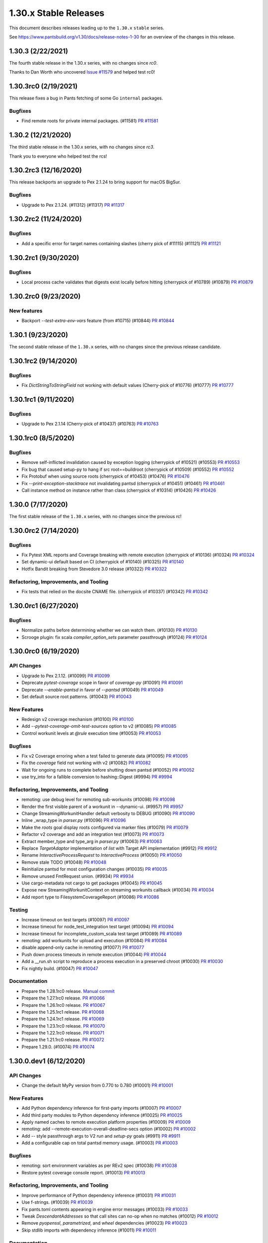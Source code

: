 1.30.x Stable Releases
======================

This document describes releases leading up to the ``1.30.x`` ``stable`` series.

See https://www.pantsbuild.org/v1.30/docs/release-notes-1-30 for an overview of the changes in this release.

1.30.3 (2/22/2021)
------------------

The fourth stable release in the 1.30.x series, with no changes since `rc0`.

Thanks to Dan Worth who uncovered `Issue #11579 <https://github.com/pantsbuild/pants/issues/11579>`_
and helped test rc0!

1.30.3rc0 (2/19/2021)
---------------------

This release fixes a bug in Pants fetching of some Go ``internal`` packages.

Bugfixes
~~~~~~~~

* Find remote roots for private internal packages. (#11581)
  `PR #11581 <https://github.com/pantsbuild/pants/pull/11581>`_

1.30.2 (12/21/2020)
-------------------

The third stable release in the 1.30.x series, with no changes since `rc3`.

Thank you to everyone who helped test the rcs!

1.30.2rc3 (12/16/2020)
----------------------

This release backports an upgrade to Pex 2.1.24 to bring support for macOS BigSur.

Bugfixes
~~~~~~~~

* Upgrade to Pex 2.1.24. (#11312) (#11317)
  `PR #11317 <https://github.com/pantsbuild/pants/pull/11317>`_

1.30.2rc2 (11/24/2020)
----------------------

Bugfixes
~~~~~~~~

* Add a specific error for target names containing slashes (cherry pick of #11115) (#11121)
  `PR #11121 <https://github.com/pantsbuild/pants/pull/11121>`_

1.30.2rc1 (9/30/2020)
---------------------

Bugfixes
~~~~~~~~

* Local process cache validates that digests exist locally before hitting (cherrypick of #10789) (#10879)
  `PR #10879 <https://github.com/pantsbuild/pants/pull/10879>`_

1.30.2rc0 (9/23/2020)
---------------------

New features
~~~~~~~~~~~~

* Backport `--test-extra-env-vars` feature (from #10715) (#10844)
  `PR #10844 <https://github.com/pantsbuild/pants/pull/10844>`_

1.30.1 (9/23/2020)
------------------

The second stable release of the ``1.30.x`` series, with no changes since the previous release candidate.

1.30.1rc2 (9/14/2020)
---------------------

Bugfixes
~~~~~~~~

* Fix `DictStringToStringField` not working with default values (Cherry-pick of #10776) (#10777)
  `PR #10777 <https://github.com/pantsbuild/pants/pull/10777>`_

1.30.1rc1 (9/11/2020)
---------------------

Bugfixes
~~~~~~~~

* Upgrade to Pex 2.1.14 (Cherry-pick of #10437) (#10763)
  `PR #10763 <https://github.com/pantsbuild/pants/pull/10763>`_

1.30.1rc0 (8/5/2020)
--------------------

Bugfixes
~~~~~~~~

* Remove self-inflicted invalidation caused by exception logging (cherrypick of #10521) (#10553)
  `PR #10553 <https://github.com/pantsbuild/pants/pull/10553>`_

* Fix bug that caused setup-py to hang if src root==buildroot (cherrypick of #10509) (#10552)
  `PR #10552 <https://github.com/pantsbuild/pants/pull/10552>`_

* Fix Protobuf when using source roots (cherrypick of #10453) (#10476)
  `PR #10476 <https://github.com/pantsbuild/pants/pull/10476>`_

* Fix `--print-exception-stacktrace` not invalidating pantsd (cherrypick of #10451) (#10461)
  `PR #10461 <https://github.com/pantsbuild/pants/pull/10461>`_

* Call instance method on instance rather than class (cherrypick of #10314) (#10426)
  `PR #10426 <https://github.com/pantsbuild/pants/pull/10426>`_

1.30.0 (7/17/2020)
------------------

The first stable release of the ``1.30.x`` series, with no changes since the previous rc!

1.30.0rc2 (7/14/2020)
---------------------

Bugfixes
~~~~~~~~

* Fix Pytest XML reports and Coverage breaking with remote execution (cherrypick of #10136) (#10324)
  `PR #10324 <https://github.com/pantsbuild/pants/pull/10324>`_

* Set dynamic-ui default based on CI (cherrypick of #10140) (#10325)
  `PR #10140 <https://github.com/pantsbuild/pants/pull/10140>`_

* Hotfix Bandit breaking from Stevedore 3.0 release (#10322)
  `PR #10322 <https://github.com/pantsbuild/pants/pull/10322>`_

Refactoring, Improvements, and Tooling
~~~~~~~~~~~~~~~~~~~~~~~~~~~~~~~~~~~~~~

* Fix tests that relied on the docsite CNAME file. (cherrypick of #10337) (#10342)
  `PR #10342 <https://github.com/pantsbuild/pants/pull/10342>`_

1.30.0rc1 (6/27/2020)
---------------------

Bugfixes
~~~~~~~~

* Normalize paths before determining whether we can watch them. (#10130)
  `PR #10130 <https://github.com/pantsbuild/pants/pull/10130>`_

* Scrooge plugin: fix scala `compiler_option_sets` parameter passthrough (#10124)
  `PR #10124 <https://github.com/pantsbuild/pants/pull/10124>`_

1.30.0rc0 (6/19/2020)
---------------------

API Changes
~~~~~~~~~~~

* Upgrade to Pex 2.1.12. (#10099)
  `PR #10099 <https://github.com/pantsbuild/pants/pull/10099>`_

* Deprecate `pytest-coverage` scope in favor of `coverage-py` (#10091)
  `PR #10091 <https://github.com/pantsbuild/pants/pull/10091>`_

* Deprecate `--enable-pantsd` in favor of `--pantsd` (#10049)
  `PR #10049 <https://github.com/pantsbuild/pants/pull/10049>`_

* Set default source root patterns. (#10043)
  `PR #10043 <https://github.com/pantsbuild/pants/pull/10043>`_

New Features
~~~~~~~~~~~~

* Redesign v2 coverage mechanism (#10100)
  `PR #10100 <https://github.com/pantsbuild/pants/pull/10100>`_

* Add `--pytest-coverage-omit-test-sources` option to v2 (#10085)
  `PR #10085 <https://github.com/pantsbuild/pants/pull/10085>`_

* Control workunit levels at `@rule` execution time (#10053)
  `PR #10053 <https://github.com/pantsbuild/pants/pull/10053>`_

Bugfixes
~~~~~~~~

* Fix v2 Coverage erroring when a test failed to generate data (#10095)
  `PR #10095 <https://github.com/pantsbuild/pants/pull/10095>`_

* Fix the `coverage` field not working with v2 (#10082)
  `PR #10082 <https://github.com/pantsbuild/pants/pull/10082>`_

* Wait for ongoing runs to complete before shutting down pantsd (#10052)
  `PR #10052 <https://github.com/pantsbuild/pants/pull/10052>`_

* use try_into for a fallible conversion to hashing::Digest (#9994)
  `PR #9994 <https://github.com/pantsbuild/pants/pull/9994>`_

Refactoring, Improvements, and Tooling
~~~~~~~~~~~~~~~~~~~~~~~~~~~~~~~~~~~~~~

* remoting: use debug level for remoting sub-workunits (#10098)
  `PR #10098 <https://github.com/pantsbuild/pants/pull/10098>`_

* Render the first visible parent of a workunit in --dynamic-ui. (#9957)
  `PR #9957 <https://github.com/pantsbuild/pants/pull/9957>`_

* Change StreamingWorkunitHandler default verbosity to DEBUG (#10090)
  `PR #10090 <https://github.com/pantsbuild/pants/pull/10090>`_

* Inline _wrap_type in `parser.py` (#10096)
  `PR #10096 <https://github.com/pantsbuild/pants/pull/10096>`_

* Make the `roots` goal display roots configured via marker files (#10079)
  `PR #10079 <https://github.com/pantsbuild/pants/pull/10079>`_

* Refactor v2 coverage and add an integration test (#10073)
  `PR #10073 <https://github.com/pantsbuild/pants/pull/10073>`_

* Extract member_type and type_arg in `parser.py` (#10063)
  `PR #10063 <https://github.com/pantsbuild/pants/pull/10063>`_

* Replace `TargetAdaptor` implementation of `list` with Target API implementation (#9912)
  `PR #9912 <https://github.com/pantsbuild/pants/pull/9912>`_

* Rename `InteractiveProcessRequest` to `InteractiveProcess` (#10050)
  `PR #10050 <https://github.com/pantsbuild/pants/pull/10050>`_

* Remove stale TODO (#10048)
  `PR #10048 <https://github.com/pantsbuild/pants/pull/10048>`_

* Reinitialize pantsd for most configuration changes (#10035)
  `PR #10035 <https://github.com/pantsbuild/pants/pull/10035>`_

* Remove unused FmtRequest union. (#9934)
  `PR #9934 <https://github.com/pantsbuild/pants/pull/9934>`_

* Use cargo-metadata not cargo to get packages (#10045)
  `PR #10045 <https://github.com/pantsbuild/pants/pull/10045>`_

* Expose new StreamingWorkunitContext on streaming workunits callback (#10034)
  `PR #10034 <https://github.com/pantsbuild/pants/pull/10034>`_

* Add report type to FilesystemCoverageReport (#10086)
  `PR #10086 <https://github.com/pantsbuild/pants/pull/10086>`_

Testing
~~~~~~~

* Increase timeout on test targets (#10097)
  `PR #10097 <https://github.com/pantsbuild/pants/pull/10097>`_

* Increase timeout for node_test_integration test target (#10094)
  `PR #10094 <https://github.com/pantsbuild/pants/pull/10094>`_

* Increase timeout for incomplete_custom_scala test target (#10089)
  `PR #10089 <https://github.com/pantsbuild/pants/pull/10089>`_

* remoting: add workunits for upload and execution (#10084)
  `PR #10084 <https://github.com/pantsbuild/pants/pull/10084>`_

* disable append-only cache in remoting (#10077)
  `PR #10077 <https://github.com/pantsbuild/pants/pull/10077>`_

* Push down process timeouts in remote execution (#10044)
  `PR #10044 <https://github.com/pantsbuild/pants/pull/10044>`_

* Add a __run.sh script to reproduce a process execution in a preserved chroot (#10030)
  `PR #10030 <https://github.com/pantsbuild/pants/pull/10030>`_

* Fix nightly build. (#10047)
  `PR #10047 <https://github.com/pantsbuild/pants/pull/10047>`_

Documentation
~~~~~~~~~~~~~
* Prepare the 1.28.1rc0 release.
  `Manual commit <https://github.com/pantsbuild/pants/commit/48b0ab940289ae7d440105224d93c9496fd59825>`_

* Prepare the 1.27.1rc0 release.
  `PR #10066 <https://github.com/pantsbuild/pants/pull/10066>`_

* Prepare the 1.26.1rc0 release.
  `PR #10067 <https://github.com/pantsbuild/pants/pull/10067>`_

* Prepare the 1.25.1rc1 release.
  `PR #10068 <https://github.com/pantsbuild/pants/pull/10068>`_

* Prepare the 1.24.1rc1 release.
  `PR #10069 <https://github.com/pantsbuild/pants/pull/10069>`_

* Prepare the 1.23.1rc0 release.
  `PR #10070 <https://github.com/pantsbuild/pants/pull/10070>`_

* Prepare the 1.22.1rc0 release.
  `PR #10071 <https://github.com/pantsbuild/pants/pull/10071>`_

* Prepare the 1.21.1rc0 release.
  `PR #10072 <https://github.com/pantsbuild/pants/pull/10072>`_

* Prepare 1.29.0. (#10074)
  `PR #10074 <https://github.com/pantsbuild/pants/pull/10074>`_

1.30.0.dev1 (6/12/2020)
-----------------------

API Changes
~~~~~~~~~~~

* Change the default MyPy version from 0.770 to 0.780 (#10001)
  `PR #10001 <https://github.com/pantsbuild/pants/pull/10001>`_

New Features
~~~~~~~~~~~~

* Add Python dependency inference for first-party imports (#10007)
  `PR #10007 <https://github.com/pantsbuild/pants/pull/10007>`_

* Add third party modules to Python dependency inference (#10025)
  `PR #10025 <https://github.com/pantsbuild/pants/pull/10025>`_

* Apply named caches to remote execution platform properties (#10009)
  `PR #10009 <https://github.com/pantsbuild/pants/pull/10009>`_

* remoting: add --remote-execution-overall-deadline-secs option (#10002)
  `PR #10002 <https://github.com/pantsbuild/pants/pull/10002>`_

* Add `--` style passthrough args to V2 `run` and `setup-py` goals (#9911)
  `PR #9911 <https://github.com/pantsbuild/pants/pull/9911>`_

* Add a configurable cap on total pantsd memory usage. (#10003)
  `PR #10003 <https://github.com/pantsbuild/pants/pull/10003>`_

Bugfixes
~~~~~~~~

* remoting: sort environment variables as per REv2 spec (#10038)
  `PR #10038 <https://github.com/pantsbuild/pants/pull/10038>`_

* Restore pytest coverage console report. (#10013)
  `PR #10013 <https://github.com/pantsbuild/pants/pull/10013>`_

Refactoring, Improvements, and Tooling
~~~~~~~~~~~~~~~~~~~~~~~~~~~~~~~~~~~~~~

* Improve performance of Python dependency inference (#10031)
  `PR #10031 <https://github.com/pantsbuild/pants/pull/10031>`_

* Use f-strings. (#10039)
  `PR #10039 <https://github.com/pantsbuild/pants/pull/10039>`_

* Fix pants.toml contents appearing in engine error messages (#10033)
  `PR #10033 <https://github.com/pantsbuild/pants/pull/10033>`_

* Tweak `DescendantAddresses` so that call sites can no-op when no matches (#10012)
  `PR #10012 <https://github.com/pantsbuild/pants/pull/10012>`_

* Remove `pyopenssl`, `parametrized`, and `wheel` dependencies (#10023)
  `PR #10023 <https://github.com/pantsbuild/pants/pull/10023>`_

* Skip stdlib imports with dependency inference (#10011)
  `PR #10011 <https://github.com/pantsbuild/pants/pull/10011>`_

Documentation
~~~~~~~~~~~~~

* Fix release-strategy link (#10028)
  `PR #10028 <https://github.com/pantsbuild/pants/pull/10028>`_

1.30.0.dev0 (6/05/2020)
-----------------------

API Changes
~~~~~~~~~~~

* Remove deprecated ExternalTool functionality (#9996)
  `PR #9996 <https://github.com/pantsbuild/pants/pull/9996>`_

* Rename ReportType to CoverageReportType and move it to test.py (#9991)
  `PR #9991 <https://github.com/pantsbuild/pants/pull/9991>`_

* Remove the passthrough-arguments-with-multiple-goals deprecation. (#9984)
  `PR #9984 <https://github.com/pantsbuild/pants/pull/9984>`_

* Remove `--files-not-found-behavior=ignore` (#9986)
  `PR #9986 <https://github.com/pantsbuild/pants/pull/9986>`_

* Change --filedeps-absolute option to default to False. (#9983)
  `PR #9983 <https://github.com/pantsbuild/pants/pull/9983>`_

* Custom target types now need Target API bindings for full support (#9981)
  `PR #9981 <https://github.com/pantsbuild/pants/pull/9981>`_

* Remove deprecated source root trie. (#9936)
  `PR #9936 <https://github.com/pantsbuild/pants/pull/9936>`_

* Allow @rules to set their levels, and default to debug (#9940)
  `PR #9940 <https://github.com/pantsbuild/pants/pull/9940>`_

* Enable pantsd by default (#9935)
  `PR #9935 <https://github.com/pantsbuild/pants/pull/9935>`_

* Remove codeanalysis (Kythe) contrib plugin due to low usage (#9918)
  `PR #9918 <https://github.com/pantsbuild/pants/pull/9918>`_

* Remove AWS Lambda contrib plugin in favor of V2 backend (#9917)
  `PR #9917 <https://github.com/pantsbuild/pants/pull/9917>`_

* Remove V1 isort and `lint.pythonstyle` in favor of V2 isort and Flake8 (#9909)
  `PR #9909 <https://github.com/pantsbuild/pants/pull/9909>`_

* Upgrade typing-extensions from 3.7.4 to 3.7.4.2 (#9930)
  `PR #9930 <https://github.com/pantsbuild/pants/pull/9930>`_

* Upgrade pystache from 0.5.3 to 0.5.4 (#9929)
  `PR #9929 <https://github.com/pantsbuild/pants/pull/9929>`_


New Features
~~~~~~~~~~~~

* Create FFI functions for handling digests on workunits (#9965)
  `PR #9965 <https://github.com/pantsbuild/pants/pull/9965>`_
  `PR #9906 <https://github.com/pantsbuild/pants/pull/9906>`_

* Add support for returning multiple coverage reports for each MergedCoverageData. (#9992)
  `PR #9992 <https://github.com/pantsbuild/pants/pull/9992>`_

* Support for marking source roots via a specially-named file. (#9977)
  `PR #9977 <https://github.com/pantsbuild/pants/pull/9977>`_

* Expose v2 goals from RunTracker. (#9963)
  `PR #9963 <https://github.com/pantsbuild/pants/pull/9963>`_

* remoting: allow override of target_platform (#9954)
  `PR #9954 <https://github.com/pantsbuild/pants/pull/9954>`_

* remoting: add streaming remote execution client (#9897)
  `PR #9897 <https://github.com/pantsbuild/pants/pull/9897>`_

* Attach stdout/stderr digests to workunits (#9906)
  `PR #9906 <https://github.com/pantsbuild/pants/pull/9906>`_

* Log workunit creation and completion (#9894)
  `PR #9894 <https://github.com/pantsbuild/pants/pull/9894>`_

Bugfixes
~~~~~~~~

* Kill child processes on drop. (#9998)
  `PR #9998 <https://github.com/pantsbuild/pants/pull/9998>`_

* remoting: more unit tests and fix an edge case (#9980)
  `PR #9980 <https://github.com/pantsbuild/pants/pull/9980>`_

* Release the gil while polling workunits. (#9969)
  `PR #9969 <https://github.com/pantsbuild/pants/pull/9969>`_

* Fix lease extension, and make it recursive (#9956)
  `PR #9956 <https://github.com/pantsbuild/pants/pull/9956>`_

* Fix deadlock between Session and WorkunitStore. (#9959)
  `PR #9959 <https://github.com/pantsbuild/pants/pull/9959>`_

* Default to invalidating for `requirements.txt` to ameliorate #7022. (#9946)
  `PR #9946 <https://github.com/pantsbuild/pants/pull/9946>`_

* Fix a bug in pyest coverage report computation. (#9933)
  `PR #9933 <https://github.com/pantsbuild/pants/pull/9933>`_

* Fix ABI string when building pants.pex (#9908)
  `PR #9908 <https://github.com/pantsbuild/pants/pull/9908>`_

Refactoring, Improvements, and Tooling
~~~~~~~~~~~~~~~~~~~~~~~~~~~~~~~~~~~~~~

* Add a Python import parser for dependency inference (#9900)
  `PR #9900 <https://github.com/pantsbuild/pants/pull/9900>`_

* Use f-strings, improve code readability. (#9990)
  `PR #9990 <https://github.com/pantsbuild/pants/pull/9990>`_

* Remove unnecessary string interpolation, use generator expression. (#9993)
  `PR #9993 <https://github.com/pantsbuild/pants/pull/9993>`_

* Use f-strings. (#9987)
  `PR #9987 <https://github.com/pantsbuild/pants/pull/9987>`_

* Enable more Flake8 checks internally (#9885)
  `PR #9885 <https://github.com/pantsbuild/pants/pull/9885>`_

* Reuse report_type (#9978)
  `PR #9978 <https://github.com/pantsbuild/pants/pull/9978>`_

* Bump to Rust 1.44.0 (#9972)
  `PR #9972 <https://github.com/pantsbuild/pants/pull/9972>`_

* Set the pex_root cache only at build time (#9958)
  `PR #9958 <https://github.com/pantsbuild/pants/pull/9958>`_

* Finish removing Bytes fields from FallibleProcessResultWithPlatform (#9955)
  `PR #9955 <https://github.com/pantsbuild/pants/pull/9955>`_

* Split client-related logic out of the PantsDaemon class. (#9949)
  `PR #9949 <https://github.com/pantsbuild/pants/pull/9949>`_

* Silence failures to close pantsd stdio handles. (#9943)
  `PR #9943 <https://github.com/pantsbuild/pants/pull/9943>`_

* Remove `buildrefactor` plugin that we never published (#9937)
  `PR #9937 <https://github.com/pantsbuild/pants/pull/9937>`_

* Remove redundant names and logging. (#9921)
  `PR #9921 <https://github.com/pantsbuild/pants/pull/9921>`_

* Remove unused union marker. (#9928)
  `PR #9928 <https://github.com/pantsbuild/pants/pull/9928>`_

* Ensure BuildConfiguration is immutable. (#9931)
  `PR #9931 <https://github.com/pantsbuild/pants/pull/9931>`_

* Make FrozenDict more ergonomic. (#9932)
  `PR #9932 <https://github.com/pantsbuild/pants/pull/9932>`_

* Port from cffi to the cpython crate. (#9593)
  `PR #9593 <https://github.com/pantsbuild/pants/pull/9593>`_

* Graph::get backs off on filesystem invalidation (#9920)
  `PR #9920 <https://github.com/pantsbuild/pants/pull/9920>`_

* Port the graph crate and dependent code in engine to async/await. (#9910)
  `PR #9910 <https://github.com/pantsbuild/pants/pull/9910>`_

* Improve pantsd waiting messages. (#9923)
  `PR #9923 <https://github.com/pantsbuild/pants/pull/9923>`_

* Use flake8-2020 plugin internally (#9913)
  `PR #9913 <https://github.com/pantsbuild/pants/pull/9913>`_

* Log timestamps should be in the local time zone (#9927)
  `PR #9927 <https://github.com/pantsbuild/pants/pull/9927>`_

Testing
~~~~~~~

* remoting: add initial unit tests for streaming client and fix a bug (#9966)
  `PR #9966 <https://github.com/pantsbuild/pants/pull/9966>`_

Documentation
~~~~~~~~~~~~~

* Prepare 1.29.0rc2 (#9971)
  `PR #9971 <https://github.com/pantsbuild/pants/pull/9971>`_

* Prepare 1.29.0rc1. (#9948)
  `PR #9948 <https://github.com/pantsbuild/pants/pull/9948>`_

* Fix typo in PR title (#9976)
  `PR #9976 <https://github.com/pantsbuild/pants/pull/9976>`_

